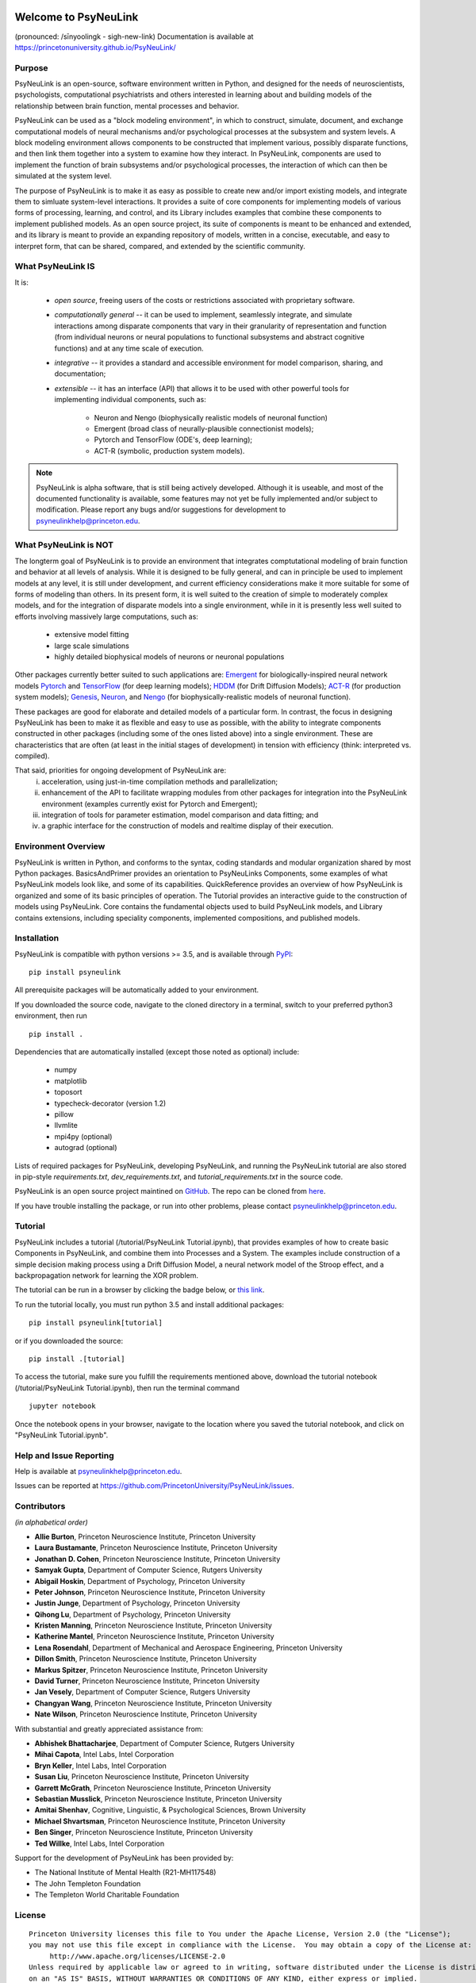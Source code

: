 .. image:: https://badge.fury.io/py/psyneulink.svg
    :target: https://badge.fury.io/py/psyneulink
.. image:: https://github.com/PrincetonUniversity/PsyNeuLink/workflows/PsyNeuLink%20CI/badge.svg?branch=master
    :target: https://github.com/PrincetonUniversity/PsyNeuLink/actions
.. image:: https://mybinder.org/badge.svg
    :target: https://mybinder.org/v2/gh/PrincetonUniversity/PsyNeuLink/master


Welcome to PsyNeuLink
=====================

(pronounced: /sīnyoolingk - sigh-new-link)
Documentation is available at https://princetonuniversity.github.io/PsyNeuLink/

Purpose
-------

PsyNeuLink is an open-source, software environment written in Python, and designed for the needs of
neuroscientists, psychologists, computational psychiatrists and others interested in learning about and building
models of the relationship between brain function, mental processes and behavior.

PsyNeuLink can be used as a "block modeling environment", in which to construct, simulate, document, and exchange
computational models of neural mechanisms and/or psychological processes at the subsystem and system levels.
A block modeling environment allows components to be constructed that implement various, possibly disparate
functions, and then link them together into a system to examine how they interact.  In PsyNeuLink, components are
used to implement the function of brain subsystems and/or psychological processes, the interaction of which can then
be simulated at the system level.

The purpose of PsyNeuLink is to make it as easy as possible to create new and/or import existing models, and
integrate them to simluate system-level interactions.  It provides a suite of core components for
implementing models of various forms of processing, learning, and control, and its Library includes examples that
combine these components to implement published models.  As an open source project, its suite of components is meant
to be enhanced and extended, and its library is meant to provide an expanding repository of models, written in a
concise, executable, and easy to interpret form, that can be shared, compared, and extended by the scientific community.

What PsyNeuLink **IS**
----------------------

It is:

 - *open source*, freeing users of the costs or restrictions associated with proprietary software.

 ..

 - *computationally general* -- it can be used to implement, seamlessly integrate, and simulate interactions among
   disparate components that vary in their granularity of representation and function (from individual neurons or
   neural populations to functional subsystems and abstract cognitive functions) and at any time scale of execution.

 ..

 - *integrative* -- it provides a standard and accessible environment for model comparison, sharing, and documentation;

 ..

 - *extensible* -- it has an interface (API) that allows it to be used with other powerful tools for implementing
   individual components, such as:

    * Neuron and Nengo (biophysically realistic models of neuronal function)
    * Emergent (broad class of neurally-plausible connectionist models);
    * Pytorch and TensorFlow (ODE's, deep learning);
    * ACT-R (symbolic, production system models).

.. note::
   PsyNeuLink is alpha software, that is still being actively developed.  Although it is useable, and most of the
   documented functionality is available, some features may not yet be fully implemented and/or subject to
   modification.  Please report any bugs and/or suggestions for development to psyneulinkhelp@princeton.edu.

What PsyNeuLink is **NOT**
--------------------------

The longterm goal of PsyNeuLink is to provide an environment that integrates comptutational modeling of brain function
and behavior at all levels of analysis.  While it is designed to be fully general, and can in principle be used to
implement models at any level, it is still under development, and current efficiency considerations make it more
suitable for some of forms of modeling than others. In its present form, it is well suited to the creation of
simple to moderately complex models, and for the integration of disparate models into a single environment, while in
it is presently less well suited to efforts involving massively large computations, such as:

 - extensive model fitting
 - large scale simulations
 - highly detailed biophysical models of neurons or neuronal populations

Other packages currently better suited to such applications are:
`Emergent <https://grey.colorado.edu/emergent/index.php/Main_Page>`_ for biologically-inspired neural network models
`Pytorch <https://pytorch.org>`_ and `TensorFlow <https://www.tensorflow.org>`_ (for deep learning models);
`HDDM <http://ski.clps.brown.edu/hddm_docs/>`_ (for Drift Diffusion Models);
`ACT-R <http://act-r.psy.cmu.edu>`_ (for production system models);
`Genesis <http://www.genesis-sim.org>`_,
`Neuron <https://www.neuron.yale.edu/neuron/>`_,
and `Nengo <http://www.nengo.ca>`_  (for biophysically-realistic models of neuronal function).

These packages are good for elaborate and detailed models of a particular form. In contrast, the focus in designing
PsyNeuLink has been to make it as flexible and easy to use as possible, with the ability to integrate components
constructed in other packages (including some of the ones listed above) into a single environment.  These are
characteristics that are often (at least in the initial stages of development) in tension with efficiency (think:
interpreted vs. compiled).

That said, priorities for ongoing development of PsyNeuLink are:
    i) acceleration, using just-in-time compilation methods and parallelization;
    ii) enhancement of the API to facilitate wrapping modules from other packages for integration into the PsyNeuLink
        environment (examples currently exist for Pytorch and Emergent);
    iii) integration of tools for parameter estimation, model comparison and data fitting; and
    iv) a graphic interface for the construction of models and realtime display of their execution.

Environment Overview
--------------------

PsyNeuLink is written in Python, and conforms to the syntax, coding standards and modular organization shared by
most Python packages.  BasicsAndPrimer provides an orientation to PsyNeuLinks Components, some examples of what
PsyNeuLink models look like, and some of its capabilities. QuickReference provides an overview of how PsyNeuLink is
organized and some of its basic principles of operation.  The Tutorial provides an interactive guide to the
construction of models using PsyNeuLink. Core contains the fundamental objects used to build PsyNeuLink models, and
Library contains extensions, including speciality components, implemented compositions, and published models.

Installation
------------

PsyNeuLink is compatible with python versions >= 3.5, and is available through `PyPI <https://pypi.python.org/pypi/PsyNeuLink>`__:

::

    pip install psyneulink

All prerequisite packages will be automatically added to your environment.

If you downloaded the source code, navigate to the cloned directory in a terminal,
switch to your preferred python3 environment, then run

::

    pip install .

Dependencies that are automatically installed (except those noted as optional) include:

   * numpy
   * matplotlib
   * toposort
   * typecheck-decorator (version 1.2)
   * pillow
   * llvmlite
   * mpi4py (optional)
   * autograd (optional)

Lists of required packages for PsyNeuLink, developing PsyNeuLink, and running the PsyNeuLink tutorial are also
stored in pip-style `requirements.txt`, `dev_requirements.txt`, and `tutorial_requirements.txt` in the source code.

PsyNeuLink is an open source project maintined on `GitHub <https://github.com>`_. The repo can be cloned
from `here <https://github.com/PrincetonUniversity/PsyNeuLink>`_.

If you have trouble installing the package, or run into other problems, please contact psyneulinkhelp@princeton.edu.

Tutorial
--------

PsyNeuLink includes a tutorial (/tutorial/PsyNeuLink Tutorial.ipynb), that provides examples of how to create basic Components
in PsyNeuLink, and combine them into Processes and a System.  The examples include construction of a simple
decision making process using a Drift Diffusion Model, a neural network model of the Stroop effect, and a
backpropagation network for learning the XOR problem.

The tutorial can be run in a browser by clicking the badge below, or `this link <https://mybinder.org/v2/gh/PrincetonUniversity/PsyNeuLink/master>`__.

.. image:: https://mybinder.org/badge.svg
    :target: https://mybinder.org/v2/gh/PrincetonUniversity/PsyNeuLink/master

To run the tutorial locally, you must run python 3.5 and install additional packages:

::

    pip install psyneulink[tutorial]

or if you downloaded the source:

::

    pip install .[tutorial]


To access the tutorial, make sure you fulfill the requirements mentioned above, download the tutorial notebook (/tutorial/PsyNeuLink Tutorial.ipynb), then run the terminal command

::

    jupyter notebook


Once the notebook opens in your browser, navigate to the location where you saved the tutorial notebook, and
click on "PsyNeuLink Tutorial.ipynb".

Help and Issue Reporting
------------------------

Help is available at psyneulinkhelp@princeton.edu.

Issues can be reported at https://github.com/PrincetonUniversity/PsyNeuLink/issues.

Contributors
------------

*(in alphabetical order)*

* **Allie Burton**, Princeton Neuroscience Institute, Princeton University
* **Laura Bustamante**, Princeton Neuroscience Institute, Princeton University
* **Jonathan D. Cohen**, Princeton Neuroscience Institute, Princeton University
* **Samyak Gupta**, Department of Computer Science, Rutgers University
* **Abigail Hoskin**, Department of Psychology, Princeton University
* **Peter Johnson**, Princeton Neuroscience Institute, Princeton University
* **Justin Junge**, Department of Psychology, Princeton University
* **Qihong Lu**, Department of Psychology, Princeton University
* **Kristen Manning**, Princeton Neuroscience Institute, Princeton University
* **Katherine Mantel**, Princeton Neuroscience Institute, Princeton University
* **Lena Rosendahl**, Department of Mechanical and Aerospace Engineering, Princeton University
* **Dillon Smith**, Princeton Neuroscience Institute, Princeton University
* **Markus Spitzer**, Princeton Neuroscience Institute, Princeton University
* **David Turner**, Princeton Neuroscience Institute, Princeton University
* **Jan Vesely**, Department of Computer Science, Rutgers University
* **Changyan Wang**, Princeton Neuroscience Institute, Princeton University
* **Nate Wilson**, Princeton Neuroscience Institute, Princeton University

With substantial and greatly appreciated assistance from:

* **Abhishek Bhattacharjee**, Department of Computer Science, Rutgers University
* **Mihai Capota**, Intel Labs, Intel Corporation
* **Bryn Keller**, Intel Labs, Intel Corporation
* **Susan Liu**, Princeton Neuroscience Institute, Princeton University
* **Garrett McGrath**, Princeton Neuroscience Institute, Princeton University
* **Sebastian Musslick**, Princeton Neuroscience Institute, Princeton University
* **Amitai Shenhav**, Cognitive, Linguistic, & Psychological Sciences, Brown University
* **Michael Shvartsman**, Princeton Neuroscience Institute, Princeton University
* **Ben Singer**, Princeton Neuroscience Institute, Princeton University
* **Ted Willke**, Intel Labs, Intel Corporation

Support for the development of PsyNeuLink has been provided by:

* The National Institute of Mental Health (R21-MH117548)
* The John Templeton Foundation
* The Templeton World Charitable Foundation

License
-------

::

    Princeton University licenses this file to You under the Apache License, Version 2.0 (the "License");
    you may not use this file except in compliance with the License.  You may obtain a copy of the License at:
         http://www.apache.org/licenses/LICENSE-2.0
    Unless required by applicable law or agreed to in writing, software distributed under the License is distributed
    on an "AS IS" BASIS, WITHOUT WARRANTIES OR CONDITIONS OF ANY KIND, either express or implied.
    See the License for the specific language governing permissions and limitations under the License.
